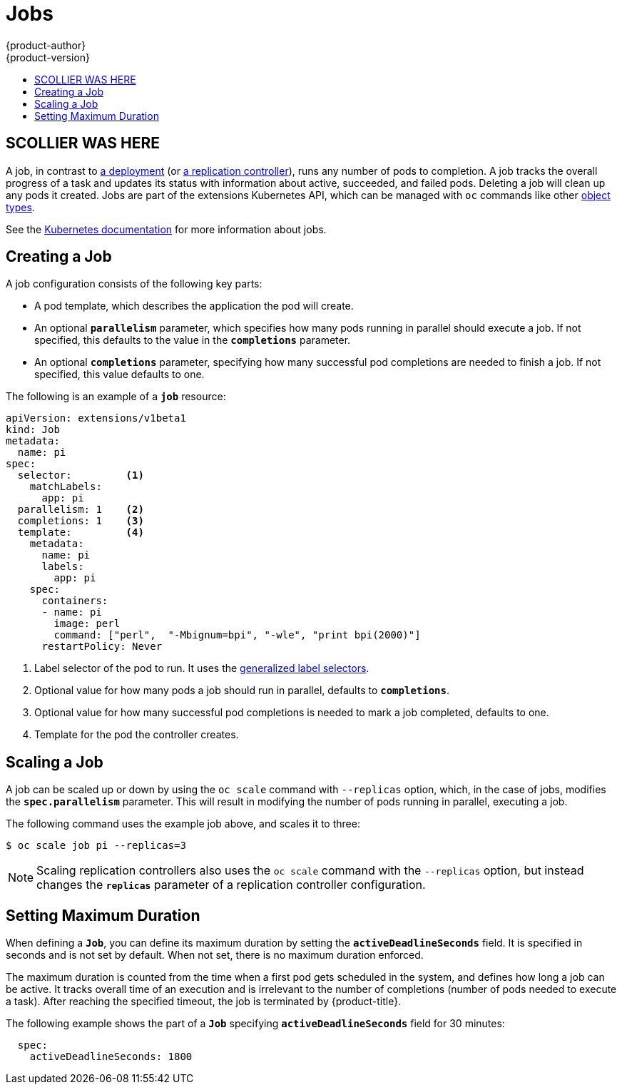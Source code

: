 [[dev-guide-jobs]]
= Jobs
{product-author}
{product-version}
:data-uri:
:icons:
:experimental:
:toc: macro
:toc-title:
:prewrap!:

toc::[]

== SCOLLIER WAS HERE
A job, in contrast to
xref:../architecture/core_concepts/deployments.adoc#deployments-and-deployment-configurations[a
deployment] (or
xref:../architecture/core_concepts/deployments.adoc#replication-controllers[a
replication controller]), runs any number of pods to completion. A job tracks the
overall progress of a task and updates its status with information about active,
succeeded, and failed pods. Deleting a job will clean up any pods it created.
Jobs are part of the extensions Kubernetes API, which can be managed with `oc` commands like other
xref:../cli_reference/basic_cli_operations.adoc#object-types[object types].

See the http://kubernetes.io/docs/user-guide/jobs/[Kubernetes documentation] for
more information about jobs.

[[creating-a-job]]

== Creating a Job

A job configuration consists of the following key parts:

- A pod template, which describes the application the pod will create.
- An optional `*parallelism*` parameter, which specifies how many pods running in parallel should execute a job. If not specified, this defaults to
 the value in the `*completions*` parameter.
- An optional `*completions*` parameter, specifying how many successful pod completions are needed to finish a job. If not specified, this value defaults to one.

The following is an example of a `*job*` resource:

====
[source,yaml]
----
apiVersion: extensions/v1beta1
kind: Job
metadata:
  name: pi
spec:
  selector:         <1>
    matchLabels:
      app: pi
  parallelism: 1    <2>
  completions: 1    <3>
  template:         <4>
    metadata:
      name: pi
      labels:
        app: pi
    spec:
      containers:
      - name: pi
        image: perl
        command: ["perl",  "-Mbignum=bpi", "-wle", "print bpi(2000)"]
      restartPolicy: Never
----

1. Label selector of the pod to run. It uses the https://github.com/kubernetes/kubernetes/blob/master/docs/user-guide/labels.md#label-selectors[generalized label selectors].
2. Optional value for how many pods a job should run in parallel, defaults to `*completions*`.
3. Optional value for how many successful pod completions is needed to mark a job completed, defaults to one.
4. Template for the pod the controller creates.
====


[[scaling-a-job]]

== Scaling a Job

A job can be scaled up or down by using the `oc scale` command with `--replicas`
option, which, in the case of jobs, modifies the `*spec.parallelism*` parameter.
This will result in modifying the number of pods running in parallel, executing
a job.

The following command uses the example job above, and scales it to three:

====
----
$ oc scale job pi --replicas=3
----
====

[NOTE]
Scaling replication controllers also uses the `oc scale` command with the
`--replicas` option, but instead changes the `*replicas*` parameter of a
replication controller configuration.

[[jobs-setting-maximum-duration]]
== Setting Maximum Duration

When defining a `*Job*`, you can define its maximum duration by setting
the `*activeDeadlineSeconds*` field. It is specified in seconds and is not
set by default. When not set, there is no maximum duration enforced.

The maximum duration is counted from the time when a first pod gets scheduled in
the system, and defines how long a job can be active. It tracks overall time of
an execution and is irrelevant to the number of completions (number of pods
needed to execute a task). After reaching the specified timeout, the job is
terminated by {product-title}.

The following example shows the part of a `*Job*` specifying
`*activeDeadlineSeconds*` field for 30 minutes:

====
[source,yaml]
----
  spec:
    activeDeadlineSeconds: 1800
----
====
